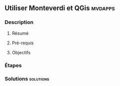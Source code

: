 ** Utiliser *Monteverdi* et *QGis*                                  :mvdapps:
*** Description
**** Résumé

**** Pré-requis


**** Objectifs

*** Étapes

*** Solutions                                                     :solutions:

